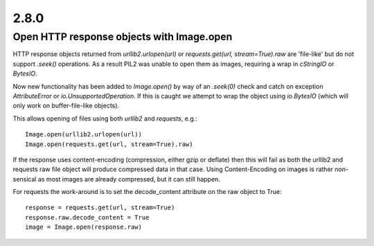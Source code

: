 2.8.0
=====

Open HTTP response objects with Image.open
------------------------------------------

HTTP response objects returned from `urllib2.urlopen(url)` or `requests.get(url, stream=True).raw` are 'file-like' but do not support `.seek()` operations. As a result PIL2 was unable to open them as images, requiring a wrap in `cStringIO` or `BytesIO`.

Now new functionality has been added to `Image.open()` by way of an `.seek(0)` check and catch on exception `AttributeError` or `io.UnsupportedOperation`. If this is caught we attempt to wrap the object using `io.BytesIO` (which will only work on buffer-file-like objects).

This allows opening of files using both `urllib2` and `requests`, e.g.::

    Image.open(urllib2.urlopen(url))
    Image.open(requests.get(url, stream=True).raw)

If the response uses content-encoding (compression, either gzip or deflate) then this will fail as both the urllib2 and requests raw file object will produce compressed data in that case. Using Content-Encoding on images is rather non-sensical as most images are already compressed, but it can still happen.

For requests the work-around is to set the decode_content attribute on the raw object to True::

    response = requests.get(url, stream=True)
    response.raw.decode_content = True
    image = Image.open(response.raw)
